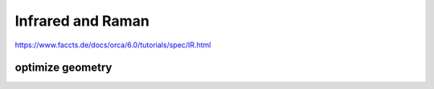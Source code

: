 ==================
Infrared and Raman
==================


https://www.faccts.de/docs/orca/6.0/tutorials/spec/IR.html

optimize geometry
~~~~~~~~~~~~~~~~~



